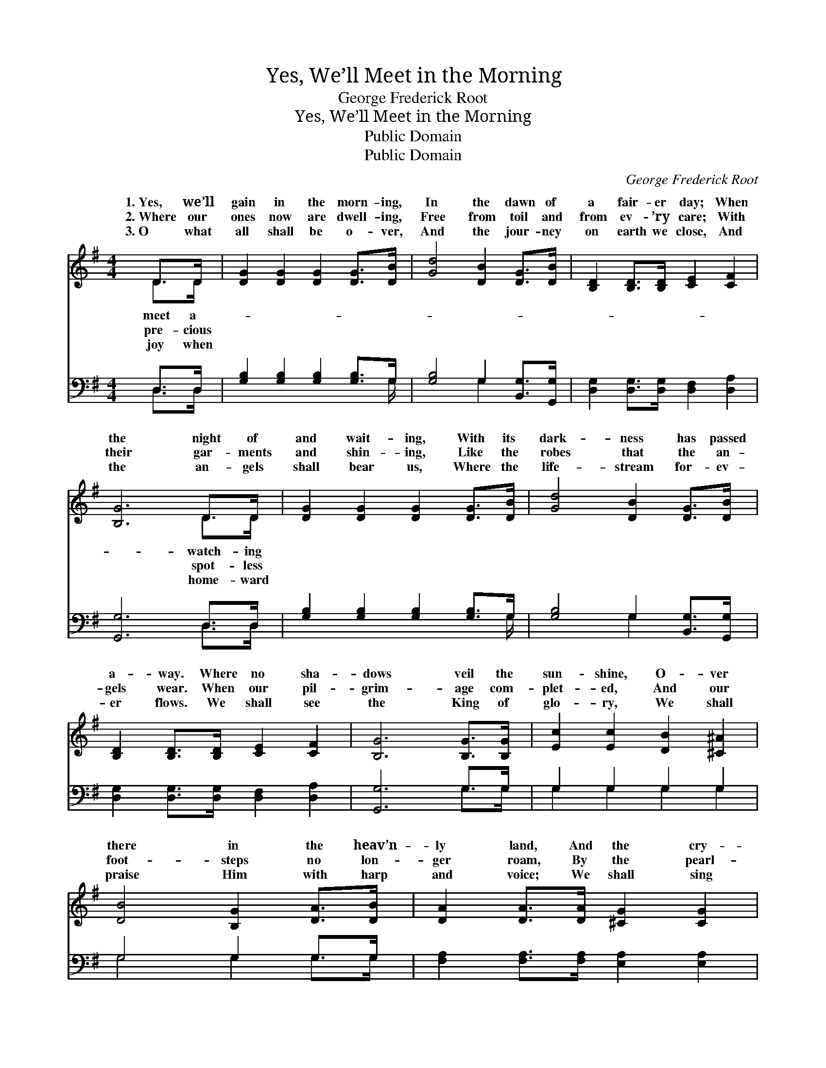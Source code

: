 X:1
T:Yes, We’ll Meet in the Morning
T:George Frederick Root
T:Yes, We’ll Meet in the Morning
T:Public Domain
T:Public Domain
C:George Frederick Root
Z:Public Domain
%%score ( 1 2 ) ( 3 4 )
L:1/8
M:4/4
K:G
V:1 treble 
V:2 treble 
V:3 bass 
V:4 bass 
V:1
 D>D | [DG]2 [DG]2 [DG]2 [DG]>[DB] | [Gd]4 [DB]2 [DG]>[DB] | [B,D]2 [B,D]>[B,D] [CE]2 [CF]2 | %4
w: 1.~Yes, we’ll|gain in the morn- ing,|In the dawn of|a fair- er day; When|
w: 2.~Where our|ones now are dwell- ing,|Free from toil and|from ev- ’ry care; With|
w: 3.~O what|all shall be o- ver,|And the jour- ney|on earth we close, And|
 [B,G]6 D>D | [DG]2 [DG]2 [DG]2 [DG]>[DB] | [Gd]4 [DB]2 [DG]>[DB] | %7
w: the night of|and wait- ing, With its|dark- ness has passed|
w: their gar- ments|and shin- ing, Like the|robes that the an-|
w: the an- gels|shall bear us, Where the|life- stream for- ev-|
 [B,D]2 [B,D]>[B,D] [CE]2 [CF]2 | [B,G]6 [B,G]>[B,G] | [Ec]2 [Ec]2 [DB]2 [^C^A]2 | %10
w: a- way. Where no sha-|dows veil the|sun- shine, O- ver|
w: gels wear. When our pil-|grim- age com-|plet- ed, And our|
w: er flows. We shall see|the King of|glo- ry, We shall|
 [DB]4 [B,G]2 [DA]>[DB] | [DA]2 [DA]>[DA] [^CG]2 [CG]2 | [DF]6 D>D | [DG]2 [DG]2 [DG]2 [DG]>[DB] | %14
w: there in the heav’n-|ly land, And the cry-|stal waves of|er, Ev- er flow o’er|
w: foot- steps no lon-|ger roam, By the pearl-|y gates glad-|ing, They will give us|
w: praise Him with harp|and voice; We shall sing|the grace that|us, While our hearts in|
 [Gd]4 [DB]2 [DG]>[DB] | [B,D]2 [B,D]>[B,D] [CE]2 [CF]2 | [B,G]6 |] %17
w: the gold- en sand.|||
w: a wel- come home.|||
w: His love re- joice.|||
V:2
 D>D | x8 | x8 | x8 | x6 D>D | x8 | x8 | x8 | x8 | x8 | x8 | x8 | x6 D>D | x8 | x8 | x8 | x6 |] %17
w: meet a-||||watch- ing||||||||the riv-|||||
w: pre- cious||||spot- less||||||||ly wait-|||||
w: joy when||||home- ward||||||||re- deemed|||||
V:3
 D,>D, | [G,B,]2 [G,B,]2 [G,B,]2 [G,B,]>G, | [G,B,]4 G,2 [B,,G,]>[G,,G,] | %3
 [D,G,]2 [D,G,]>[D,G,] [D,F,]2 [D,A,]2 | [G,,G,]6 D,>D, | [G,B,]2 [G,B,]2 [G,B,]2 [G,B,]>G, | %6
 [G,B,]4 G,2 [B,,G,]>[G,,G,] | [D,G,]2 [D,G,]>[D,G,] [D,F,]2 [D,A,]2 | [G,,G,]6 G,>G, | %9
 G,2 G,2 G,2 G,2 | G,4 G,2 G,>G, | [F,A,]2 [F,A,]>[F,A,] [E,A,]2 [E,A,]2 | [D,A,]6 [D,F,]>[C,F,] | %13
 [B,,G,]2 [B,,B,]2 [G,B,]2 [D,B,]>[B,,G,] | [G,,B,]4 [G,,G,]2 [B,,G,]>[G,,G,] | %15
 [D,G,]2 [D,G,]>[D,G,] [D,F,]2 [D,A,]2 | [G,,G,]6 |] %17
V:4
 D,>D, | x15/2 G,/ | x4 G,2 x2 | x8 | x6 D,>D, | x15/2 G,/ | x4 G,2 x2 | x8 | x6 G,>G, | %9
 G,2 G,2 G,2 G,2 | G,4 G,2 G,>G, | x8 | x8 | x8 | x8 | x8 | x6 |] %17

